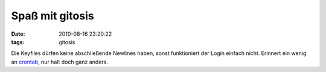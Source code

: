 Spaß mit gitosis
================

:date: 2010-08-16 23:20:22
:tags: gitosis

Die Keyfiles dürfen keine abschließende Newlines haben, sonst
funktioniert der Login einfach nicht. Erinnert ein wenig an `crontab
<|filename|crontab-pitfall.rst>`_, nur halt doch ganz anders.
